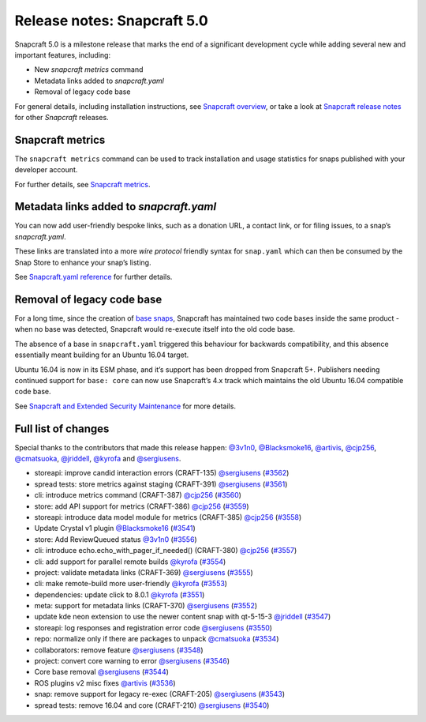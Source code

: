 .. 25751.md

.. \_release-notes-snapcraft-5-0:

Release notes: Snapcraft 5.0
============================

Snapcraft 5.0 is a milestone release that marks the end of a significant development cycle while adding several new and important features, including:

-  New *snapcraft metrics* command
-  Metadata links added to *snapcraft.yaml*
-  Removal of legacy code base

For general details, including installation instructions, see `Snapcraft overview <https://snapcraft.io/docs/snapcraft-overview>`__, or take a look at `Snapcraft release notes <https://snapcraft.io/docs/snapcraft-release-notes>`__ for other *Snapcraft* releases.

Snapcraft metrics
-----------------

The ``snapcraft metrics`` command can be used to track installation and usage statistics for snaps published with your developer account.

For further details, see `Snapcraft metrics <snapcraft-metrics.md>`__.

Metadata links added to *snapcraft.yaml*
----------------------------------------

You can now add user-friendly bespoke links, such as a donation URL, a contact link, or for filing issues, to a snap’s *snapcraft.yaml*.

These links are translated into a more *wire protocol* friendly syntax for ``snap.yaml`` which can then be consumed by the Snap Store to enhance your snap’s listing.

See `Snapcraft.yaml reference <snapcraft-yaml-reference.md>`__ for further details.

Removal of legacy code base
---------------------------

For a long time, since the creation of `base snaps <base-snaps.md>`__, Snapcraft has maintained two code bases inside the same product - when no base was detected, Snapcraft would re-execute itself into the old code base.

The absence of a base in ``snapcraft.yaml`` triggered this behaviour for backwards compatibility, and this absence essentially meant building for an Ubuntu 16.04 target.

Ubuntu 16.04 is now in its ESM phase, and it’s support has been dropped from Snapcraft 5+. Publishers needing continued support for ``base: core`` can now use Snapcraft’s 4.x track which maintains the old Ubuntu 16.04 compatible code base.

See `Snapcraft and Extended Security Maintenance <snapcraft-and-extended-security-maintenance.md>`__ for more details.

Full list of changes
--------------------

Special thanks to the contributors that made this release happen: `@3v1n0 <https://github.com/3v1n0>`__, `@Blacksmoke16 <https://github.com/Blacksmoke16>`__, `@artivis <https://github.com/artivis>`__, `@cjp256 <https://github.com/cjp256>`__, `@cmatsuoka <https://github.com/cmatsuoka>`__, `@jriddell <https://github.com/jriddell>`__, `@kyrofa <https://github.com/kyrofa>`__ and `@sergiusens <https://github.com/sergiusens>`__.

-  storeapi: improve candid interaction errors (CRAFT-135) `@sergiusens <https://github.com/sergiusens>`__ (`#3562 <https://github.com/snapcore/snapcraft/pull/3562>`__)
-  spread tests: store metrics against staging (CRAFT-391) `@sergiusens <https://github.com/sergiusens>`__ (`#3561 <https://github.com/snapcore/snapcraft/pull/3561>`__)
-  cli: introduce metrics command (CRAFT-387) `@cjp256 <https://github.com/cjp256>`__ (`#3560 <https://github.com/snapcore/snapcraft/pull/3560>`__)
-  store: add API support for metrics (CRAFT-386) `@cjp256 <https://github.com/cjp256>`__ (`#3559 <https://github.com/snapcore/snapcraft/pull/3559>`__)
-  storeapi: introduce data model module for metrics (CRAFT-385) `@cjp256 <https://github.com/cjp256>`__ (`#3558 <https://github.com/snapcore/snapcraft/pull/3558>`__)
-  Update Crystal v1 plugin `@Blacksmoke16 <https://github.com/Blacksmoke16>`__ (`#3541 <https://github.com/snapcore/snapcraft/pull/3541>`__)
-  store: Add ReviewQueued status `@3v1n0 <https://github.com/3v1n0>`__ (`#3556 <https://github.com/snapcore/snapcraft/pull/3556>`__)
-  cli: introduce echo.echo_with_pager_if_needed() (CRAFT-380) `@cjp256 <https://github.com/cjp256>`__ (`#3557 <https://github.com/snapcore/snapcraft/pull/3557>`__)
-  cli: add support for parallel remote builds `@kyrofa <https://github.com/kyrofa>`__ (`#3554 <https://github.com/snapcore/snapcraft/pull/3554>`__)
-  project: validate metadata links (CRAFT-369) `@sergiusens <https://github.com/sergiusens>`__ (`#3555 <https://github.com/snapcore/snapcraft/pull/3555>`__)
-  cli: make remote-build more user-friendly `@kyrofa <https://github.com/kyrofa>`__ (`#3553 <https://github.com/snapcore/snapcraft/pull/3553>`__)
-  dependencies: update click to 8.0.1 `@kyrofa <https://github.com/kyrofa>`__ (`#3551 <https://github.com/snapcore/snapcraft/pull/3551>`__)
-  meta: support for metadata links (CRAFT-370) `@sergiusens <https://github.com/sergiusens>`__ (`#3552 <https://github.com/snapcore/snapcraft/pull/3552>`__)
-  update kde neon extension to use the newer content snap with qt-5-15-3 `@jriddell <https://github.com/jriddell>`__ (`#3547 <https://github.com/snapcore/snapcraft/pull/3547>`__)
-  storeapi: log responses and registration error code `@sergiusens <https://github.com/sergiusens>`__ (`#3550 <https://github.com/snapcore/snapcraft/pull/3550>`__)
-  repo: normalize only if there are packages to unpack `@cmatsuoka <https://github.com/cmatsuoka>`__ (`#3534 <https://github.com/snapcore/snapcraft/pull/3534>`__)
-  collaborators: remove feature `@sergiusens <https://github.com/sergiusens>`__ (`#3548 <https://github.com/snapcore/snapcraft/pull/3548>`__)
-  project: convert core warning to error `@sergiusens <https://github.com/sergiusens>`__ (`#3546 <https://github.com/snapcore/snapcraft/pull/3546>`__)
-  Core base removal `@sergiusens <https://github.com/sergiusens>`__ (`#3544 <https://github.com/snapcore/snapcraft/pull/3544>`__)
-  ROS plugins v2 misc fixes `@artivis <https://github.com/artivis>`__ (`#3536 <https://github.com/snapcore/snapcraft/pull/3536>`__)
-  snap: remove support for legacy re-exec (CRAFT-205) `@sergiusens <https://github.com/sergiusens>`__ (`#3543 <https://github.com/snapcore/snapcraft/pull/3543>`__)
-  spread tests: remove 16.04 and core (CRAFT-210) `@sergiusens <https://github.com/sergiusens>`__ (`#3540 <https://github.com/snapcore/snapcraft/pull/3540>`__)
